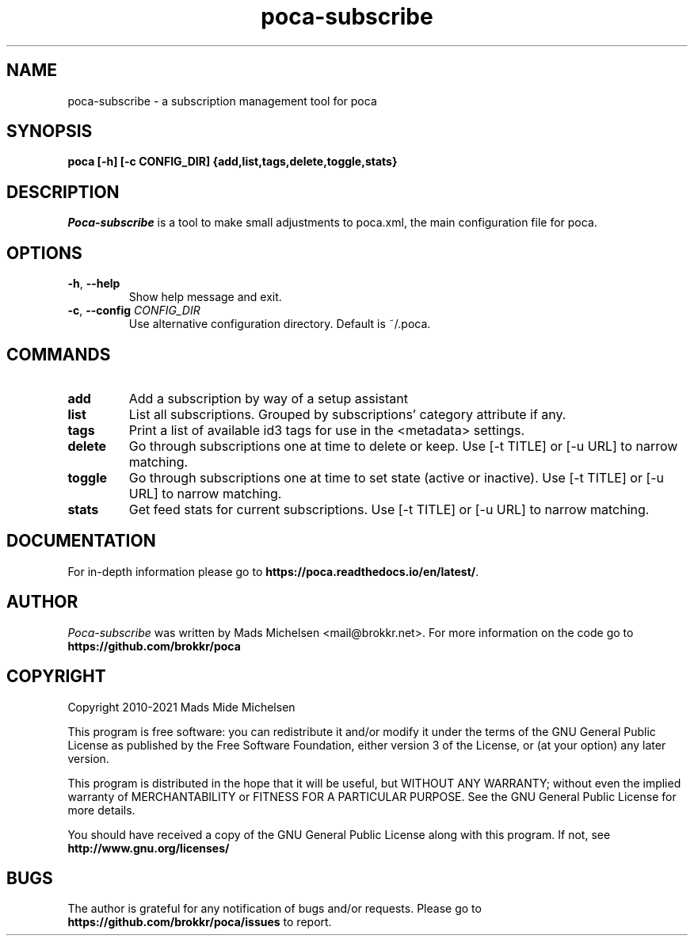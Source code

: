 .TH poca-subscribe 1
.SH NAME
poca-subscribe \- a subscription management tool for poca
.SH SYNOPSIS
\fBpoca [-h] [-c CONFIG_DIR] {add,list,tags,delete,toggle,stats}
\f1
.SH DESCRIPTION
\fIPoca-subscribe\f1 is a tool to make small adjustments to poca.xml, the main configuration file for poca.
.SH OPTIONS
.TP
\fB-h\f1, \fB--help\f1
Show help message and exit.
.TP
\fB-c\f1, \fB--config\f1 \fICONFIG_DIR\f1
Use alternative configuration directory. Default is ~/.poca.
.SH COMMANDS
.TP
\fBadd\f1
Add a subscription by way of a setup assistant
.TP
\fBlist\f1
List all subscriptions. Grouped by subscriptions' category attribute if any.
.TP
\fBtags\f1
Print a list of available id3 tags for use in the <metadata> settings.
.TP
\fBdelete\f1
Go through subscriptions one at time to delete or keep. Use [-t TITLE] or [-u URL] to narrow matching.
.TP
\fBtoggle\f1
Go through subscriptions one at time to set state (active or inactive). Use [-t TITLE] or [-u URL] to narrow matching.
.TP
\fBstats\f1
Get feed stats for current subscriptions. Use [-t TITLE] or [-u URL] to narrow matching.

.SH DOCUMENTATION
For in-depth information please go to \fBhttps://poca.readthedocs.io/en/latest/\f1.

.SH AUTHOR
\fIPoca-subscribe\f1 was written by Mads Michelsen <mail@brokkr.net>. For more information on the code go to \fBhttps://github.com/brokkr/poca\f1
.SH COPYRIGHT
Copyright 2010-2021 Mads Mide Michelsen

This program is free software: you can redistribute it and/or modify it under the terms of the GNU General Public License as published by the Free Software Foundation, either version 3 of the License, or (at your option) any later version.

This program is distributed in the hope that it will be useful, but WITHOUT ANY WARRANTY; without even the implied warranty of MERCHANTABILITY or FITNESS FOR A PARTICULAR PURPOSE. See the GNU General Public License for more details.

You should have received a copy of the GNU General Public License along with this program. If not, see \fBhttp://www.gnu.org/licenses/\f1
.SH BUGS
The author is grateful for any notification of bugs and/or requests. Please go to \fBhttps://github.com/brokkr/poca/issues\f1 to report.
